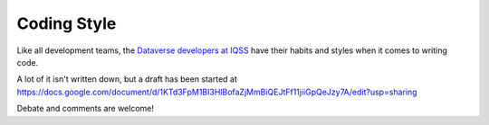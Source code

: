 ============
Coding Style
============

Like all development teams, the `Dataverse developers at IQSS <http://datascience.iq.harvard.edu/team>`_ have their habits and styles when it comes to writing code.

A lot of it isn't written down, but a draft has been started at https://docs.google.com/document/d/1KTd3FpM1BI3HlBofaZjMmBiQEJtFf11jiiGpQeJzy7A/edit?usp=sharing

Debate and comments are welcome!
